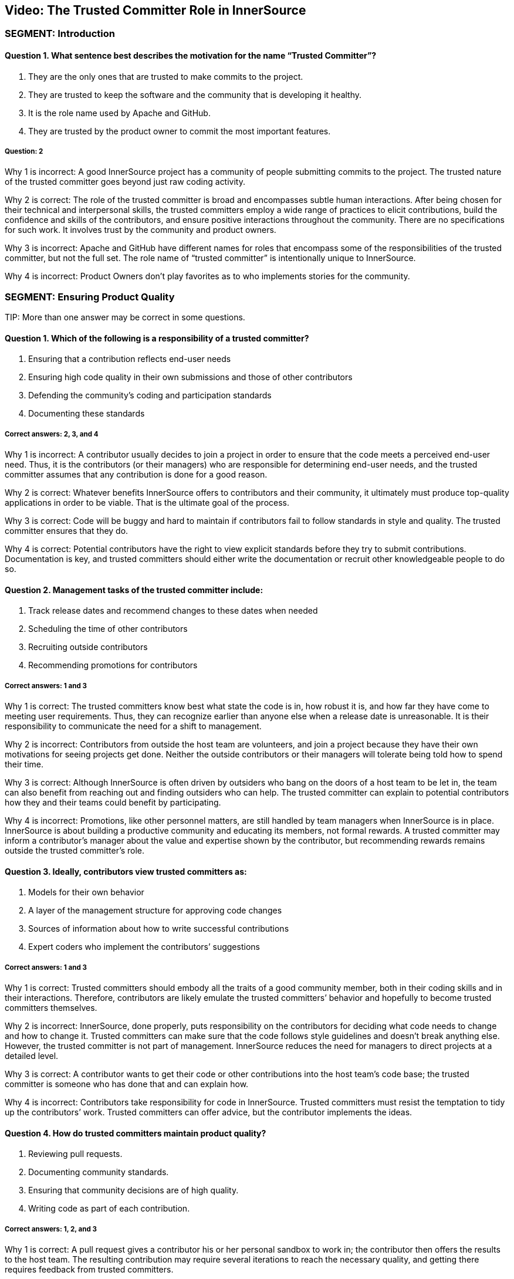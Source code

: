 == Video:  The Trusted Committer Role in InnerSource

=== SEGMENT: Introduction

==== Question 1. What sentence best describes the motivation for the name “Trusted Committer”?

. They are the only ones that are trusted to make commits to the project.
. They are trusted to keep the software and the community that is developing it healthy.
. It is the role name used by Apache and GitHub.
. They are trusted by the product owner to commit the most important features.

===== Question: 2

Why 1 is incorrect: A good InnerSource project has a community of people submitting commits to the project. The trusted nature of the trusted committer goes beyond just raw coding activity.

Why 2 is correct: The role of the trusted committer is broad and encompasses subtle human interactions. After being chosen for their technical and interpersonal skills, the trusted committers employ a wide range of practices to elicit contributions, build the confidence and skills of the contributors, and ensure positive interactions throughout the community. There are no specifications for such work. It involves trust by the community and product owners.

Why 3 is incorrect: Apache and GitHub have different names for roles that encompass some of the responsibilities of the trusted committer, but not the full set.  The role name of “trusted committer” is intentionally unique to InnerSource.

Why 4 is incorrect: Product Owners don’t play favorites as to who implements stories for the community.


=== SEGMENT: Ensuring Product Quality

TIP:
More than one answer may be correct in some questions.

==== Question 1. Which of the following is a responsibility of a trusted committer?

. Ensuring that a contribution reflects end-user needs
. Ensuring high code quality in their own submissions and those of other contributors
. Defending the community’s coding and participation standards
. Documenting these standards

===== Correct answers: 2, 3, and 4

Why 1 is incorrect: A contributor usually decides to join a project in order to ensure that the code meets a perceived end-user need. Thus, it is the contributors (or their managers) who are responsible for determining end-user needs, and the trusted committer assumes that any contribution is done for a good reason.

Why 2 is correct: Whatever benefits InnerSource offers to contributors and their community, it ultimately must produce top-quality applications in order to be viable. That is the ultimate goal of the process.

Why 3 is correct: Code will be buggy and hard to maintain if contributors fail to follow standards in style and quality. The trusted committer ensures that they do.

Why 4 is correct: Potential contributors have the right to view explicit standards before they try to submit contributions. Documentation is key, and trusted committers should either write the documentation or recruit other knowledgeable people to do so.

==== Question 2. Management tasks of the trusted committer include:

. Track release dates and recommend changes to these dates when needed
. Scheduling the time of other contributors
. Recruiting outside contributors
. Recommending promotions for contributors

===== Correct answers: 1 and 3

Why 1 is correct: The trusted committers know best what state the code is in, how robust it is, and how far they have come to meeting user requirements. Thus, they can recognize earlier than anyone else when a release date is unreasonable. It is their responsibility to communicate the need for a shift to management.

Why 2 is incorrect: Contributors from outside the host team are volunteers, and join a project because they have their own motivations for seeing projects get done. Neither the outside contributors or their managers will tolerate being told how to spend their time.

Why 3 is correct: Although InnerSource is often driven by outsiders who bang on the doors of a host team to be let in, the team can also benefit from reaching out and finding outsiders who can help. The trusted committer can explain to potential contributors how they and their teams could benefit by participating.

Why 4 is incorrect: Promotions, like other personnel matters, are still handled by team managers when InnerSource is in place. InnerSource is about building a productive community and educating its members, not formal rewards. A trusted committer may inform a contributor’s manager about the value and expertise shown by the contributor, but recommending rewards remains outside the trusted committer’s role.

==== Question 3. Ideally, contributors view trusted committers as:

. Models for their own behavior
. A layer of the management structure for approving code changes
. Sources of information about how to write successful contributions
. Expert coders who implement the contributors’ suggestions

===== Correct answers: 1 and 3

Why 1 is correct: Trusted committers should embody all the traits of a good community member, both in their coding skills and in their interactions. Therefore, contributors are likely emulate the trusted committers’ behavior and hopefully to become trusted committers themselves.

Why 2 is incorrect: InnerSource, done properly, puts responsibility on the contributors for deciding what code needs to change and how to change it. Trusted committers can make sure that the code follows style guidelines and doesn’t break anything else. However, the trusted committer is not part of management. InnerSource reduces the need for managers to direct projects at a detailed level.

Why 3 is correct: A contributor wants to get their code or other contributions into the host team’s code base; the trusted committer is someone who has done that and can explain how.

Why 4 is incorrect: Contributors take responsibility for code in InnerSource. Trusted committers must resist the temptation to tidy up the contributors’ work. Trusted committers can offer advice, but the contributor implements the ideas.

==== Question 4. How do trusted committers maintain product quality?

. Reviewing pull requests.
. Documenting community standards.
. Ensuring that community decisions are of high quality.
. Writing code as part of each contribution.

===== Correct answers: 1, 2, and 3

Why 1 is correct: A pull request gives a contributor his or her personal sandbox to work in; the contributor then offers the results to the host team. The resulting contribution may require several iterations to reach the necessary quality, and getting there requires feedback from trusted committers.

Why 2 is correct: Documentation helps all contributors agree on what to do. It’s useful for contributors to read the documentation before starting their contributions, and for trusted committers to point to this documentation when requesting changes to a contribution.

Why 3 is correct: Communication and interaction takes on a greater importance in InnerSource. Contributors have opinions about what code should do and how to make it work, so the trusted committer helps communities reach decisions that meet all needs.

Why 4 is incorrect: The healthiest projects have many people working independently. If contributors can take full responsibility for their code, they learn more and can make more contributions. As much as possible, trusted committers avoid handling contributions for which other contributors have taken responsibility.

=== SEGMENT: Keeping the Community Healthy

TIP:
More than one answer may be correct in some questions.

==== Question 1. Which of the following are part of the trusted committer's responsibilities?

. Making participation fun and engaging
. Telling contributors what to work on next
. Reining in difficult or disruptive members of the community
. Making a contributor feel good just for making a submission

===== Correct answers: 1, 3, and 4

Why 1 is correct: A positive atmosphere brings in more contributions than one that is tense or demeaning. In fact, tense and demeaning projects tend to fall apart. And in any case, a team owes its contributors an uplifting and affirming experience. Trusted committers are the first line of defense against negativity, although management should also create a top-down culture of support.

Why 2 is incorrect: Contributors must have their own motivations to change code. They are not employees of the trusted committer. The trusted committer can suggest that a contributor work on a particular change request or bug, either because the project needs the help or because the task would be a good learning experience, but the contributor makes the final decision.

Why 3 is correct: People may temporarily, or because of their disposition, hurt others psychologically. A single negative interaction can seriously damage a whole community. Trusted committers have learned how to create a positive atmosphere, and they must intervene quickly to halt run-away negative exchanges and explicitly guide others about how to behave.

Why 4 is correct: Some contributors lack the skills to make code of the quality required by a team, or may be constrained by other factors such as time. But InnerSource thrives because of outside contributors, so everyone should be encouraged to try. Encouragement motivates a contributor to listen to advice and try again until the contribution works.

==== Question 2. Among the factors that motivate contributors to participate are:

. A respectful and pleasant community
. Chances to learn and improve skills
. More open planning process
. Quicker implementation of features needed by their teams

===== Correct answers: 1, 2, 3, and 4

Why 1 is correct: Nobody wants to be in an unpleasant group of people. A good community attracts those who can make successful contributions.

Why 2 is correct: Formal training has limited value until the learner tries to apply the skills in real life. A contribution to another project is an excellent way to learn from experience and provide extra dimensions to training.

Why 3 is correct: At least in the conventional view of organizational planning, the knotty questions of feature sets and priorities emerge from high-level managerial meetings. Under InnerSource, a team or even an individual can decide that something needs to get done and then implement it, with guidance from a trusted committer. People end up working on important things because they want to, and the priorities emerge from open, documented discussions.

Why 4 is correct: Instead of waiting for another team to implement a needed feature, contributors can study the code and write up the feature when their own team needs it.This is not done in isolation, but in discussion and collaboration with the host team.

==== Question 3. How does a trusted committer keep the community healthy?

. Stay out of the contributors’ way.
. Laud first-time and excellent contributions.
. Prioritize onboarding and mentorship over milestones.
. When offering corrections, explain the theory behind the suggested change.

===== Correct answers: 2, 3, 4

Why 1 is incorrect: Steady facilitation and mentoring from the trusted committer to contributors actually improves community health.

Why 2 is correct: Transparency is one of the virtues of InnerSource. When people contribute, both the community and the organization’s managers should know about it.

Why 3 is correct: Trusted committers think long-term. Although getting each feature done is important, they know that recruitment and training will pay off in years to come with more contributions. Thus, the trusted committer may put in time recruiting or mentoring a contributor for some small contributions, perhaps more time than the individual contribution is worth. Being mentored and treated respectfully increases the likelihood that the contributor will come back for more.

Why 4 is correct: Although review is a key task to preserve the quality of the code base, the trusted committer is thinking long-term during the task. The trusted committer wants the contributor to learn from this experience and apply the lessons to future contributions.

=== SEGMENT:  Uplevelling Community Members

TIP:
More than one answer may be correct in some questions.

==== Question 1. Trusted committers build community in many ways, including by:

. Setting new goals for the community at regular intervals
. Letting outsiders know about the community and what it offers
. Encouraging contributors to take on bigger tasks
. Encouraging members to ignore disruptive comments

===== Correct answers: 2 and 3

Why 1 is incorrect: Goals are set by management. Trusted committers facilitate the work done by others, but do not set the goals.

Why 2 is correct: Many staff fail to appreciate the goals and benefits of InnerSource, particularly when they have not been exposed to its ideas before. Trusted committers are evangelists for InnerSource in general and for their teams in particular. They go so far as to hold special meetings or lunchtime sessions to play up their InnerSource efforts.

Why 3 is correct: We want every person to grow in the job. Contributors usually start small, but are capable of bigger contributions. Trusted committers can encourage them to take on higher-impact work as they go along, and mentor them so that they succeed at that work. The end result is a code base with broader applicability, higher quality, and potentially more features.

Why 4 is incorrect: A disruptive person can be very damaging to the community. Comments that are hostile, demeaning, or even simply distracting should not be tolerated. The trusted committer does not ignore a disruptive comment or tell others to do so. He or she announces to the community that the comment is inappropriate, and then engages in a constructive manner with the disruptive person to ensure no such behavior happens again.

==== Question 2. Why is it important for a trusted committer to uplevel community members?

. It’s not important - the community will do what it needs in order to get its work done.
. Upleveled community members can begin to help each other, enabling a larger community.
. A community composed of more mature members will produce better software.
. Upleveled individuals can augment the host team’s ability to deliver its roadmap.

===== Correct answers: 2, 3, and 4

Why 1 is incorrect: A community does not form spontaneously, even though the need for it is there.  A key part of the trusted committer role is supplying the social connection and encouragement for the community and the members in it to work together..

Why 2 is correct: As people gain both skills and confidence, they can offer these skills to others. Contributors can start to act like trusted committers in preserving community standards and educating other members.

Why 3 is correct: One of the crucial purposes of mentoring is to enable each contributor to do better each time, and take on a bigger scope in the project.

Why 4 is correct: As contributors become more sophisticated, their productivity increases and their contributions become more significant. Furthermore, they can help set goals that improve the overall health of the project.
=== SEGMENT: Lowering the Barriers to Entry

TIP:
More than one answer may be correct in some questions.

==== Question 1. Contributors may be hindered from working on InnerSource projects by:

. Being too busy with their day job to contribute
. A lack of consideration for their InnerSource contributions during employee reviews
. Difficulty building and testing the software in the contributor’s own environment
. The use of a contributor’s code by other teams

===== Correct answers: 1, 2, and 3

Why 1 is correct: Developers generally have a full plate getting done what their managers assign them. The promise held out by InnerSource is that adding features that your project needs to another team’s project can improve the productivity of your own team, as well as the code of the team to which you are contributing. The open communication fostered by InnerSource also pays off for both teams over time. A contributor may need to persuade their management that the work on another team’s code base will help the contributor’s team and the company achieve its goals faster and more efficiently.

Why 2 is correct: Every effort that benefits a company should be recognized and explicitly rewarded; this encourages employees to take on important new tasks. At the beginning InnerSource is not embedded in a company’s fundamental understanding of its tasks, so managers will not recognize the contributions that their employees make to other projects. Until InnerSource is understood and appreciated by management, employees will find it hard to participate.

Why 3 is correct: Each team may use different tools and repositories. A repository shared across teams makes it much easier to work on the shared code. Related processes, such as handling release builds, bug reports, change requests, and testing, should be designed so people from other teams can work in ways they find familiar. Adding helpful documents such as a CONTRIBUTING.md file explaining the communities’ local customs and describing the way to set up the software in the contributor’s own environment can help to make people from other teams feel at home faster and is much recommended. 

Why 4 is incorrect: One of the great benefits of InnerSource is the ability of all teams to use the features designed and coded by other teams. Companies adopt InnerSource largely in order to maximize the value of each code contribution by giving access to the code to every relevant user.
.
==== Question 2. Guidelines for contributing can be conveyed through:

. The README file
. The CONTRIBUTING file
. Describing the contribution process in step-by-step fashion 
. Answering questions from potential contributors

===== Correct answers: 1, 2, 3, and 4

Why 1 and 2 are correct; Both of these files should be read by contributors before they start participation, and both are good places for team guidelines.

Why 3 is correct: Step-by-step procedures, where they can be defined, help turn the abstract into the concrete. It’s easier to follow a clear procedure than to apply general principles.

Why 4 is correct: The trusted committer offers personal guidance to contributors. It’s useful to preserve such interactions in written form somewhere where other contributors can read and hopefully learn from them.
=== SEGMENT: Advocating for the Community's Needs

TIP:
More than one answer may be correct in some questions.

==== Question 1. Trusted committers need to be advocates for their community within the larger organization in order to:

. Make sure that a contributor's work is directly relevant to his own team's goals
. Get recognition for contributors
. Show potential contributors and their managers why it benefits them to contribute
. Encourage contributors to take on more responsibility

===== Correct answers: 2, 3, and 4

Why 1 is incorrect: Contributors work on another team’s code in order to meet the needs of the contributor’s team. The contribution should not break anything, of course, so it should not be in direct contradiction to the goals of the trusted committer’s team. But the relevance applies to the contributor’s team, not the trusted committer’s team.

Why 2 is correct: Recognition is both personally satisfying and potentially a step toward formal rewards such as bonuses and promotions. Tools such as version control and bug report databases contain historical records of contributions, but trusted committers should also recognize key contributions in the project’s communication channels.

Why 3 and 4 are correct: Contributors are more likely to invest time and effort when they see that the project benefits them and is appreciated throughout the organization.


=== SEGMENT: Becoming a Trusted Committer

TIP:
More than one answer may be correct in some questions.

==== Question 1. If you become a trusted committer, you should expect to:

. Work with a narrow range of contributions
. Spend more time coding
. Handle stressful situations on a project
. Allow the community to scrutinize your behavior

===== Correct answers: 3 and 4

Why 1 is incorrect: Trusted committers tend to expand the scope of their work, not narrow the scope. As a trusted committer, you will work with a variety of people from different teams.

Why 2 is incorrect: Time has to come from somewhere. Trusted committers will have to give up some coding time in order to check other contributors’ code, mentor the contributors, and carry out planning. However, trusted committers should do some coding in order to keep up their own skills and maintain their knowledge of their team’s code base. Some people adopt the trusted committer role for limited periods of time, and return to full-time coding.

Why 3 is correct: A trusted committer takes personal responsibility for the health of the community, and all communities experience stress. Such stress can come from personal disagreements, clashing priorities, constraints on time and resources, or many other sources. The trusted committer must keep calm and deal with these problems.

Why 4 is correct: A trusted committer is not just a technical expert but a role model for behavior. Thus, you should be transparent in your behavior and willing to receive feedback from project participants.

==== Question 2. Meritocracy in InnerSource, among other things, calls for:

. Recognizing the value of trusted committers as communicators
. Restricting each team to just a few trusted committers
. Keeping the best programmers on coding tasks instead of making them trusted committers
. Meeting all the deadlines set by management

===== Question: 1

Why 1 is correct: Many technical projects place great value on technical skills--which are certainly necessary--but undervalue what they dismissively call “soft” skills such as communication, problem-solving, and training. InnerSource is a community, and communities require these additional skills. A trusted committer is chosen and recognized for the full range of skills necessary to induce contributions.

Why 2 is incorrect: InnerSource thrives when many people share roles. Healthy teams encourage many qualified developers to become trusted committers. People can also move in and out of the trusted committer role, sharing it with other team members. This improves everyone’s skills.

Why 3 is incorrect: Because trusted committers vet other contributors code and mentor the contributors, managers should want their best developers to become trusted committers at least part of the time.

Why 4 is incorrect: InnerSource focuses on quality code and community-building, not deadlines. InnerSource can sometimes help a team meet its deadlines, because the team can recruit people temporarily from other teams on critical tasks. However, at other times, trusted committers request extensions to deadlines in order to ensure quality.

==== Question 3.  Which are primary attributes of a good candidate for trusted committer?

. Already made successful contributions to the project.
. Is on the host team for the project.
. Actively helps others in the community with questions.
. Participates in conversations on project roadmap and management.

===== Correct answers: 1, 3, 4

Why 1 is correct: One of the primary responsibilities of a trusted committer is to help others to contribute successfully to the project.  A trusted committer must have a history of doing so themselves in order to be qualified to help others to do the same.

Why 2 is incorrect: This was never cited as a requirement. Although the host team will probably provide  trusted committers when the project is first offered to the InnerSource community, it can recruit trusted committers from other teams that care intensely about the project. Regardless of the team that employs the trusted committers, they should arrange the time and resources to participate with their managers, and should act as representatives of the project to the larger community and the organization as a whole.

Why 3 is correct: A large part of a trusted committer’s responsibilities involves social support to contributors. A good candidate will have already exhibited some of this social behavior even before official designation as trusted committer.

Why 4 is correct: The trust placed in a trusted committer extends beyond purely technical considerations. Trusted committers also communicate with the product owner and management.  Interest in these areas indicates someone that may be a good trusted committer.

==== Question 4: What are some benefits of becoming a trusted committer?

. Taking on additional responsibility in a project prepares you for expanded leadership in the company.
. Being in a position of teaching others helps you to understand the project and code better yourself.
. You can expect an increase in monetary compensation at the time of assuming the responsibilities of Trusted Committer.
. Your impact on the project expands as you help to shepherd and guide more contributions than you’d have time to write yourself.

===== Correct answers: 1, 2, 4

Why 1 is correct: Acting as a trusted committer is a great stretch role to build the same leadership skills that will be required if you decide to pursue a full-time leadership role later on. 

Why 2 is correct: In all areas, teaching something to others requires that you know it better yourself.  This holds true in being a trusted committer.  Teaching others will give you added mastery over the project and code you are working on.

Why 3 is incorrect: It is not common that an immediate monetary increase is directly tied to the role of trusted committer.  However, the skills required to become a trusted committer and those that are developed by being one tend to be highly valuable to companies.  Because of that, becoming a trusted committer tends to be a good career move in building the skills that make you a more valuable leader.

Why 4 is correct: Being a trusted committer is a force multiplier on your impact within the project.  As you mentor and uplevel contributors, each of their contributions will carry your mark and influence with them.  This effect results in your improving and adding to the project many times faster than you could just by heads-down coding on your own.

==== Question 5: Which of the following describes the mechanics of becoming a trusted committer?

. Company management moves the person that they want to be leading the project into the role.
. The community or its leadership nominates new trusted committers.
. Anyone who is interested volunteers.
. The project founder assumes the role.

===== Correct answers: 2 and 4.

Why 1 is incorrect:  The principle of meritocracy teaches Trusted Committership is earned, not assigned.  It’s also the case that the Trusted Committer should voluntarily accept an invitation to serve rather than being conscripted into the role.

Why 2 is correct:  The community is in the best position to evaluate which of its members have demonstrated the interest and aptitudes to serve as Trusted Committer.

Why 3 is incorrect: Interest alone isn’t the only prerequisite for Trusted Committership.  The principle of meritocracy teaches Trusted Committership is earned through demonstrated positive activity in the community.

Why 4 is correct:  At the outset with no community and no history, the project founder often assumes the role of Trusted Committer to build up an initial community.  This person in addition to building up the project also builds up new potential Trusted Committers as they interact with community members.

